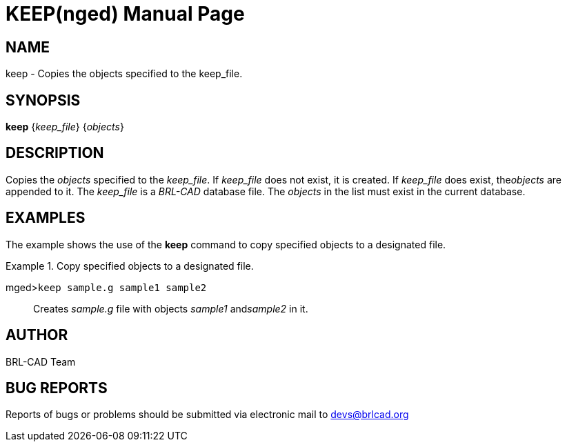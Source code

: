 = KEEP(nged)
BRL-CAD Team
ifndef::site-gen-antora[:doctype: manpage]
:man manual: BRL-CAD User Commands
:man source: BRL-CAD
:page-role: manpage

== NAME

keep - Copies the objects specified to the keep_file.
   

== SYNOPSIS

*keep* {_keep_file_} {_objects_}

== DESCRIPTION

Copies the _objects_ specified to the __keep_file__. If _keep_file_ does not exist, it is created. If _keep_file_ does exist, the__objects__ are appended to it. The _keep_file_ is a _BRL-CAD_ database file. The _objects_ in the list must exist in the current database. 

== EXAMPLES

The example shows the use of the [cmd]*keep* command to copy specified objects to a 	designated file. 

.Copy specified objects to a designated file.
====

[prompt]#mged>#[ui]`keep sample.g sample1 sample2`::
Creates _sample.g_ file with objects _sample1_ and__sample2__ in it. 
====

== AUTHOR

BRL-CAD Team

== BUG REPORTS

Reports of bugs or problems should be submitted via electronic mail to mailto:devs@brlcad.org[]
